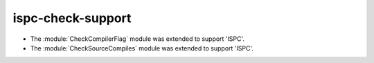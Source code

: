 ispc-check-support
------------------

* The :module:`CheckCompilerFlag` module was extended to
  support 'ISPC'.

* The :module:`CheckSourceCompiles` module was extended to
  support 'ISPC'.
